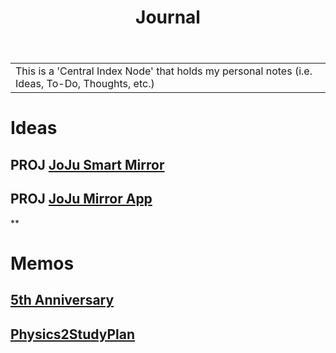 :PROPERTIES:
:ID:       f6fd4922-495c-4442-a252-799999cb9a41
:END:
#+title: Journal
#+filetags:Index

|This is a 'Central Index Node' that holds my personal notes (i.e. Ideas, To-Do, Thoughts, etc.)

* Ideas
:PROPERTIES:
:ID:       5b6c1adb-4c73-42c8-be8c-15a61a22ffbe
:END:
** PROJ [[id:e8b80fcc-eec3-40d7-9256-fe010c5be85e][JoJu Smart Mirror]]
** PROJ [[id:6d0c53ee-6e82-40a5-8892-c6efa79e85d6][JoJu Mirror App]]
**
* Memos
:PROPERTIES:
:ID:       59d413cb-3fee-45c6-822a-43177ccd4d62
:END:
** [[id:c5356241-2efb-4087-a3f5-7e6a1252310a][5th Anniversary]]
** [[id:24c3523b-926e-4773-be68-5a7cf66996d0][Physics2StudyPlan]]
